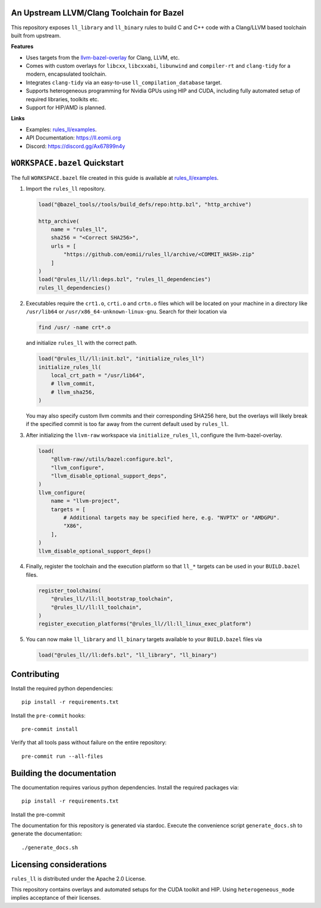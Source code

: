 An Upstream LLVM/Clang Toolchain for Bazel
------------------------------------------

This repository exposes ``ll_library`` and ``ll_binary`` rules to build C and
C++ code with a Clang/LLVM based toolchain built from upstream.

**Features**

- Uses targets from the
  `llvm-bazel-overlay <https://github.com/llvm/llvm-project/tree/main/utils/bazel>`_
  for Clang, LLVM, etc.
- Comes with custom overlays for ``libcxx``, ``libcxxabi``, ``libunwind`` and
  ``compiler-rt`` and ``clang-tidy`` for a modern, encapsulated toolchain.
- Integrates ``clang-tidy`` via an easy-to-use ``ll_compilation_database``
  target.
- Supports heterogeneous programming for Nvidia GPUs using HIP and CUDA,
  including fully automated setup of required libraries, toolkits etc.
- Support for HIP/AMD is planned.

**Links**

- Examples: `rules_ll/examples <https://github.com/eomii/rules_ll/tree/main/examples>`_.
- API Documentation: `<https://ll.eomii.org>`_
- Discord: `<https://discord.gg/Ax67899n4y>`_

``WORKSPACE.bazel`` Quickstart
------------------------------

The full ``WORKSPACE.bazel`` file created in this guide is available at
`rules_ll/examples <https://github.com/eomii/rules_ll/tree/main/examples>`_.

1. Import the ``rules_ll`` repository.

   .. code:: python

      load("@bazel_tools//tools/build_defs/repo:http.bzl", "http_archive")

      http_archive(
          name = "rules_ll",
          sha256 = "<Correct SHA256>",
          urls = [
              "https://github.com/eomii/rules_ll/archive/<COMMIT_HASH>.zip"
          ]
      )
      load("@rules_ll//ll:deps.bzl", "rules_ll_dependencies")
      rules_ll_dependencies()

2. Executables require the ``crt1.o``, ``crti.o`` and ``crtn.o`` files which
   will be located on your machine in a directory like ``/usr/lib64`` or
   ``/usr/x86_64-unknown-linux-gnu``. Search for their location via

   .. code:: bash

      find /usr/ -name crt*.o

   and initialize ``rules_ll`` with the correct path.

   .. code:: python

      load("@rules_ll//ll:init.bzl", "initialize_rules_ll")
      initialize_rules_ll(
          local_crt_path = "/usr/lib64",
          # llvm_commit,
          # llvm_sha256,
      )

   You may also specify custom llvm commits and their corresponding SHA256
   here, but the overlays will likely break if the specified commit is too far
   away from the current default used by ``rules_ll``.

3. After initializing the ``llvm-raw`` workspace via ``initialize_rules_ll``,
   configure the llvm-bazel-overlay.

   .. code:: python

      load(
          "@llvm-raw//utils/bazel:configure.bzl",
          "llvm_configure",
          "llvm_disable_optional_support_deps",
      )
      llvm_configure(
          name = "llvm-project",
          targets = [
              # Additional targets may be specified here, e.g. "NVPTX" or "AMDGPU".
              "X86",
          ],
      )
      llvm_disable_optional_support_deps()

4. Finally, register the toolchain and the execution platform so that ``ll_*``
   targets can be used in your ``BUILD.bazel`` files.

   .. code:: python

      register_toolchains(
          "@rules_ll//ll:ll_bootstrap_toolchain",
          "@rules_ll//ll:ll_toolchain",
      )
      register_execution_platforms("@rules_ll//ll:ll_linux_exec_platform")

5. You can now make ``ll_library`` and ``ll_binary`` targets available to your
   ``BUILD.bazel`` files via

   .. code:: python

      load("@rules_ll//ll:defs.bzl", "ll_library", "ll_binary")

Contributing
------------

Install the required python dependencies::

   pip install -r requirements.txt

Install the ``pre-commit`` hooks::

   pre-commit install

Verify that all tools pass without failure on the entire repository::

   pre-commit run --all-files

Building the documentation
--------------------------

The documentation requires various python dependencies. Install the required
packages via::

   pip install -r requirements.txt

Install the pre-commit

The documentation for this repository is generated via stardoc. Execute the
convenience script ``generate_docs.sh`` to generate the documentation::

   ./generate_docs.sh

Licensing considerations
------------------------

``rules_ll`` is distributed under the Apache 2.0 License.

This repository contains overlays and automated setups for the CUDA toolkit and
HIP. Using ``heterogeneous_mode`` implies acceptance of their licenses.
